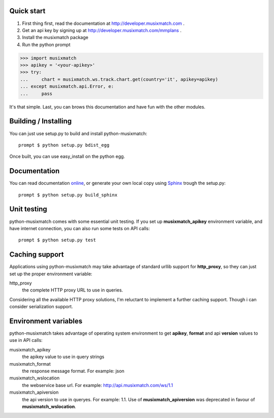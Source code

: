 Quick start
===========

1. First thing first, read the documentation at http://developer.musixmatch.com .
2. Get an api key by signing up at http://developer.musixmatch.com/mmplans .
3. Install the musixmatch package
4. Run the python prompt

>>> import musixmatch
>>> apikey = '<your-apikey>'
>>> try:
...     chart = musixmatch.ws.track.chart.get(country='it', apikey=apikey)
... except musixmatch.api.Error, e:
...     pass

It's that simple. Last, you can brows this documentation and have fun with the other modules.

Building / Installing
=====================

You can just use setup.py to build and install python-musixmatch::

   prompt $ python setup.py bdist_egg

Once built, you can use easy_install on the python egg.

Documentation
=============
You can read documentation online_, or generate your own local copy using
`Sphinx`_ trough the setup.py::

   prompt $ python setup.py build_sphinx

.. _Sphinx: http://sphinx.pocoo.org
.. _online: http://projects.monkeython.com/musixmatch/python-musixmatch/html/index.html

Unit testing
============
python-musixmatch comes with some essential unit testing. If you set up
**musixmatch_apikey** environment variable, and have internet connection, you
can also run some tests on API calls::

   prompt $ python setup.py test

Caching support
===============

Applications using python-musixmatch may take advantage of standard
urllib support for **http_proxy**, so they can just set up the proper
environment variable:

http_proxy
   the complete HTTP proxy URL to use in queries.

Considering all the available HTTP proxy solutions, I'm reluctant to implement
a further caching support. Though i can consider serialization support.

Environment variables
=====================

python-musixmatch takes advantage of operating system environment to get
**apikey**, **format** and api **version** values to use in API calls:

musixmatch_apikey
   the apikey value to use in query strings
musixmatch_format
   the response message format. For example: json
musixmatch_wslocation
   the webservice base url. For example: http://api.musixmatch.com/ws/1.1
musixmatch_apiversion
   the api version to use in queryes. For example: 1.1. Use of
   **musixmatch_apiversion** was deprecated in favour of
   **musixmatch_wslocation**.

